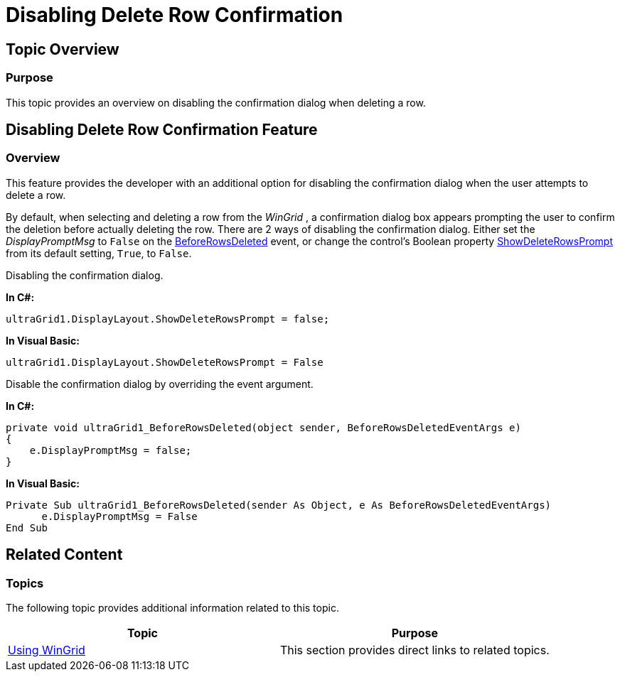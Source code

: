 ﻿////

|metadata|
{
    "name": "wingrid-disabling-delete-row-confirmation",
    "controlName": [],
    "tags": [],
    "guid": "01b4c69b-bf23-43a3-806b-6b2bba06ec94",  
    "buildFlags": [],
    "createdOn": "2014-01-21T20:10:56.8033457Z"
}
|metadata|
////

= Disabling Delete Row Confirmation

== Topic Overview

=== Purpose

This topic provides an overview on disabling the confirmation dialog when deleting a row.

[[_Ref371933075]]
[[_Ref371956987]]
== Disabling Delete Row Confirmation Feature

=== Overview

This feature provides the developer with an additional option for disabling the confirmation dialog when the user attempts to delete a row.

By default, when selecting and deleting a row from the  _WinGrid_  , a confirmation dialog box appears prompting the user to confirm the deletion before actually deleting the row. There are 2 ways of disabling the confirmation dialog. Either set the  _DisplayPromptMsg_   to `False` on the link:{ApiPlatform}win.ultrawingrid{ApiVersion}~infragistics.win.ultrawingrid.ultragrid~beforerowsdeleted_ev.html[BeforeRowsDeleted] event, or change the control’s Boolean property link:{ApiPlatform}win.ultrawingrid{ApiVersion}~infragistics.win.ultrawingrid.ultragridlayout~showdeleterowsprompt.html[ShowDeleteRowsPrompt] from its default setting, `True`, to `False`.

Disabling the confirmation dialog.

*In C#:*

[source,csharp]
----
ultraGrid1.DisplayLayout.ShowDeleteRowsPrompt = false;
----

*In Visual Basic:*

[source,vb]
----
ultraGrid1.DisplayLayout.ShowDeleteRowsPrompt = False
----

Disable the confirmation dialog by overriding the event argument.

*In C#:*

[source,csharp]
----
private void ultraGrid1_BeforeRowsDeleted(object sender, BeforeRowsDeletedEventArgs e)
{
    e.DisplayPromptMsg = false;
}
----

*In Visual Basic:*

[source,vb]
----
Private Sub ultraGrid1_BeforeRowsDeleted(sender As Object, e As BeforeRowsDeletedEventArgs)
      e.DisplayPromptMsg = False
End Sub
----

[[_Ref370929790]]
== Related Content

=== Topics

The following topic provides additional information related to this topic.

[options="header", cols="a,a"]
|====
|Topic|Purpose

| link:wingrid-using-wingrid.html[Using WinGrid]
|This section provides direct links to related topics.

|====